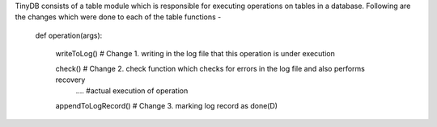 
TinyDB consists of a table module which is responsible for executing operations on tables in a database. Following are the changes which were done to each of the table functions -


	def operation(args):

	    writeToLog() # Change 1. writing in the log file that this operation is under execution

	    check() # Change 2. check function which checks for errors in the log file and also performs recovery
		.... #actual execution of operation

	    appendToLogRecord() # Change 3. marking log record as done(D)
